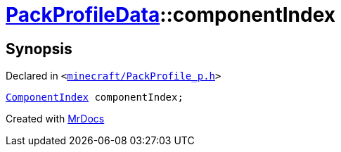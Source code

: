 [#PackProfileData-componentIndex]
= xref:PackProfileData.adoc[PackProfileData]::componentIndex
:relfileprefix: ../
:mrdocs:


== Synopsis

Declared in `&lt;https://github.com/PrismLauncher/PrismLauncher/blob/develop/launcher/minecraft/PackProfile_p.h#L22[minecraft&sol;PackProfile&lowbar;p&period;h]&gt;`

[source,cpp,subs="verbatim,replacements,macros,-callouts"]
----
xref:ComponentIndex.adoc[ComponentIndex] componentIndex;
----



[.small]#Created with https://www.mrdocs.com[MrDocs]#
